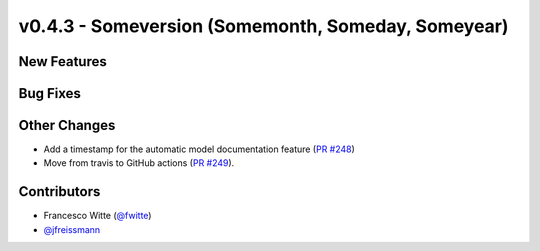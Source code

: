 v0.4.3 - Someversion (Somemonth, Someday, Someyear)
+++++++++++++++++++++++++++++++++++++++++++++++++++

New Features
############

Bug Fixes
#########

Other Changes
#############
- Add a timestamp for the automatic model documentation feature
  (`PR #248 <https://github.com/oemof/tespy/pull/248>`_)

- Move from travis to GitHub actions
  (`PR #249 <https://github.com/oemof/tespy/pull/249>`_).

Contributors
############
- Francesco Witte (`@fwitte <https://github.com/fwitte>`_)
- `@jfreissmann <https://github.com/jfreissmann>`_
